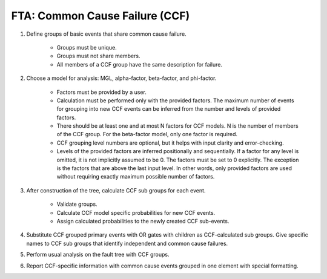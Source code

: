 ###############################
FTA: Common Cause Failure (CCF)
###############################

#. Define groups of basic events that share common cause failure.

    - Groups must be unique.
    - Groups must not share members.
    - All members of a CCF group have the same description for failure.

#. Choose a model for analysis: MGL, alpha-factor, beta-factor, and phi-factor.

    - Factors must be provided by a user.
    - Calculation must be performed only with the provided factors. The maximum
      number of events for grouping into new CCF events can be inferred from
      the number and levels of provided factors.
    - There should be at least one and at most N factors for CCF models. N is
      the number of members of the CCF group. For the beta-factor model, only
      one factor is required.
    - CCF grouping level numbers are optional, but it helps with input clarity
      and error-checking.
    - Levels of the provided factors are inferred positionally and
      sequentially. If a factor for any level is omitted, it is not implicitly
      assumed to be 0. The factors must be set to 0 explicitly. The exception
      is the factors that are above the last input level. In other words,
      only provided factors are used without requiring exactly maximum
      possible number of factors.

#. After construction of the tree, calculate CCF sub groups for each event.

    - Validate groups.
    - Calculate CCF model specific probabilities for new CCF events.
    - Assign calculated probabilities to the newly created CCF sub-events.

#. Substitute CCF grouped primary events with OR gates with children as
   CCF-calculated sub groups. Give specific names to CCF sub groups that
   identify independent and common cause failures.

#. Perform usual analysis on the fault tree with CCF groups.

#. Report CCF-specific information with common cause events grouped in
   one element with special formatting.
